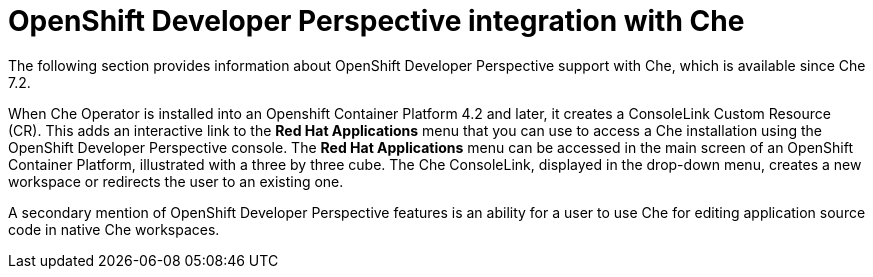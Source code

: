 // accessing-che-from-openshift-developer-perspective

[id="openshift-developer-perspective-integration-with-che_{context}"]
= OpenShift Developer Perspective integration with Che

The following section provides information about OpenShift Developer Perspective support with Che, which is available since Che 7.2.

When Che Operator is installed into an Openshift Container Platform 4.2 and later, it creates a ConsoleLink Custom Resource (CR). This adds an interactive link to the *Red Hat Applications* menu that you can use to access a Che installation using the OpenShift Developer Perspective console. The *Red Hat Applications* menu can be accessed in the main screen of an OpenShift Container Platform, illustrated with a three by three cube. The Che ConsoleLink, displayed in the drop-down menu, creates a new workspace or redirects the user to an existing one.

A secondary mention of OpenShift Developer Perspective features is an ability for a user to use Che for editing application source code in native Che workspaces.

////
.Additional resources

* A bulleted list of links to other material closely related to the contents of the concept module.
* Currently, modules cannot include xrefs, so you cannot include links to other content in your collection. If you need to link to another assembly, add the xref to the assembly that includes this module.
* For more details on writing concept modules, see the link:https://github.com/redhat-documentation/modular-docs#modular-documentation-reference-guide[Modular Documentation Reference Guide].
* Use a consistent system for file names, IDs, and titles. For tips, see _Anchor Names and File Names_ in link:https://github.com/redhat-documentation/modular-docs#modular-documentation-reference-guide[Modular Documentation Reference Guide].
////
